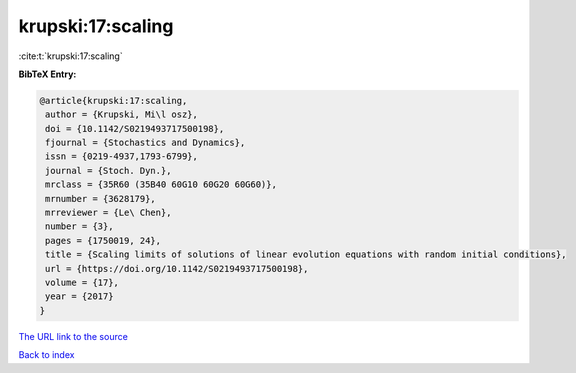 krupski:17:scaling
==================

:cite:t:`krupski:17:scaling`

**BibTeX Entry:**

.. code-block:: bibtex

   @article{krupski:17:scaling,
    author = {Krupski, Mi\l osz},
    doi = {10.1142/S0219493717500198},
    fjournal = {Stochastics and Dynamics},
    issn = {0219-4937,1793-6799},
    journal = {Stoch. Dyn.},
    mrclass = {35R60 (35B40 60G10 60G20 60G60)},
    mrnumber = {3628179},
    mrreviewer = {Le\ Chen},
    number = {3},
    pages = {1750019, 24},
    title = {Scaling limits of solutions of linear evolution equations with random initial conditions},
    url = {https://doi.org/10.1142/S0219493717500198},
    volume = {17},
    year = {2017}
   }
`The URL link to the source <ttps://doi.org/10.1142/S0219493717500198}>`_


`Back to index <../By-Cite-Keys.html>`_
